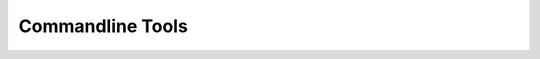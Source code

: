 .. _PythonTools:

Commandline Tools
--------------------------------------------------------------------------------

.. deprecated:: 1.4
   The :option:`validate repertoire <airr-tools validate repertoire>` subcommand is deprecated.
   Use :option:`validate airr <airr-tools validate airr>` instead.

.. autoprogram:: airr.tools:define_args()
   :prog: airr-tools
